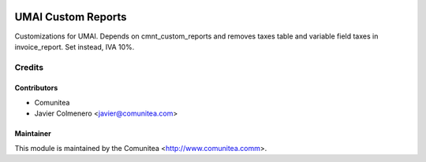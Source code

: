 .. image:: https://img.shields.io/badge/licence-AGPL--3-blue.svg
   :target: http://www.gnu.org/licenses/agpl-3.0-standalone.html
   :alt: License: AGPL-3

==================
UMAI Custom Reports
==================

Customizations for UMAI. Depends on cmnt_custom_reports and removes taxes table
and variable field taxes in invoice_report. Set instead, IVA 10%.


Credits
=======

Contributors
------------
* Comunitea
* Javier Colmenero <javier@comunitea.com>

Maintainer
----------

This module is maintained by the Comunitea <http://www.comunitea.comm>.
